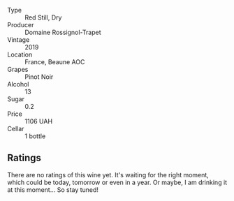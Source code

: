 #+attr_html: :class wine-main-image
[[file:/images/4e/cbdb55-eebb-43df-9af7-b92c3144d2b5/2021-12-27-17-27-31-37BCDFB8-BB74-4ACB-B014-35D786214378-1-102-o.webp]]

- Type :: Red Still, Dry
- Producer :: Domaine Rossignol-Trapet
- Vintage :: 2019
- Location :: France, Beaune AOC
- Grapes :: Pinot Noir
- Alcohol :: 13
- Sugar :: 0.2
- Price :: 1106 UAH
- Cellar :: 1 bottle

** Ratings

There are no ratings of this wine yet. It's waiting for the right moment, which could be today, tomorrow or even in a year. Or maybe, I am drinking it at this moment... So stay tuned!
